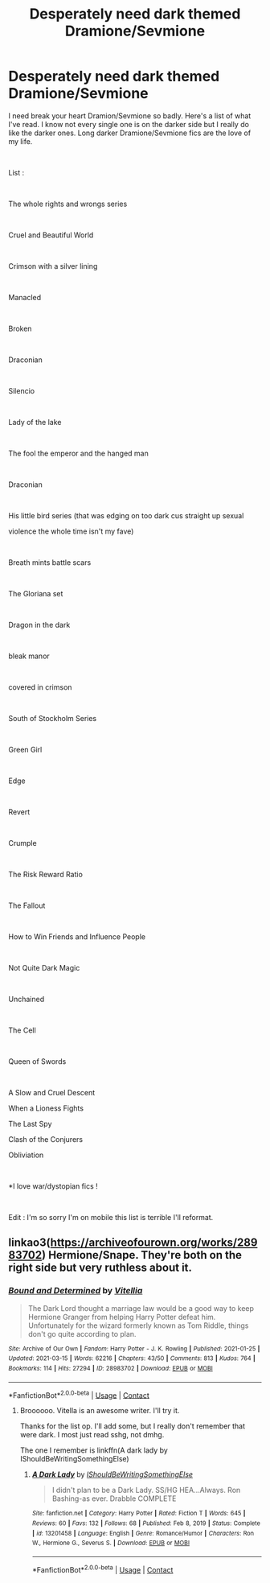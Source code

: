 #+TITLE: Desperately need dark themed Dramione/Sevmione

* Desperately need dark themed Dramione/Sevmione
:PROPERTIES:
:Author: BadEmpress
:Score: 1
:DateUnix: 1615870615.0
:DateShort: 2021-Mar-16
:FlairText: Recommendation Dramione/Sevmione
:END:
I need break your heart Dramion/Sevmione so badly. Here's a list of what I've read. I know not every single one is on the darker side but I really do like the darker ones. Long darker Dramione/Sevmione fics are the love of my life.

​

List :

​

The whole rights and wrongs series

​

Cruel and Beautiful World

​

Crimson with a silver lining

​

Manacled

​

Broken

​

Draconian

​

Silencio

​

Lady of the lake

​

The fool the emperor and the hanged man

​

Draconian

​

His little bird series (that was edging on too dark cus straight up sexual

violence the whole time isn't my fave)

​

Breath mints battle scars

​

The Gloriana set

​

Dragon in the dark

​

bleak manor

​

covered in crimson

​

South of Stockholm Series

​

Green Girl

​

Edge

​

Revert

​

Crumple

​

The Risk Reward Ratio

​

The Fallout

​

How to Win Friends and Influence People

​

Not Quite Dark Magic

​

Unchained

​

The Cell

​

Queen of Swords

​

A Slow and Cruel Descent

When a Lioness Fights

The Last Spy

Clash of the Conjurers

Obliviation

​

*I love war/dystopian fics !

​

Edit : I'm so sorry I'm on mobile this list is terrible I'll reformat.


** linkao3([[https://archiveofourown.org/works/28983702]]) Hermione/Snape. They're both on the right side but very ruthless about it.
:PROPERTIES:
:Author: davidwelch158
:Score: 1
:DateUnix: 1615886122.0
:DateShort: 2021-Mar-16
:END:

*** [[https://archiveofourown.org/works/28983702][*/Bound and Determined/*]] by [[https://www.archiveofourown.org/users/Vitellia/pseuds/Vitellia][/Vitellia/]]

#+begin_quote
  The Dark Lord thought a marriage law would be a good way to keep Hermione Granger from helping Harry Potter defeat him. Unfortunately for the wizard formerly known as Tom Riddle, things don't go quite according to plan.
#+end_quote

^{/Site/:} ^{Archive} ^{of} ^{Our} ^{Own} ^{*|*} ^{/Fandom/:} ^{Harry} ^{Potter} ^{-} ^{J.} ^{K.} ^{Rowling} ^{*|*} ^{/Published/:} ^{2021-01-25} ^{*|*} ^{/Updated/:} ^{2021-03-15} ^{*|*} ^{/Words/:} ^{62216} ^{*|*} ^{/Chapters/:} ^{43/50} ^{*|*} ^{/Comments/:} ^{813} ^{*|*} ^{/Kudos/:} ^{764} ^{*|*} ^{/Bookmarks/:} ^{114} ^{*|*} ^{/Hits/:} ^{27294} ^{*|*} ^{/ID/:} ^{28983702} ^{*|*} ^{/Download/:} ^{[[https://archiveofourown.org/downloads/28983702/Bound%20and%20Determined.epub?updated_at=1615810483][EPUB]]} ^{or} ^{[[https://archiveofourown.org/downloads/28983702/Bound%20and%20Determined.mobi?updated_at=1615810483][MOBI]]}

--------------

*FanfictionBot*^{2.0.0-beta} | [[https://github.com/FanfictionBot/reddit-ffn-bot/wiki/Usage][Usage]] | [[https://www.reddit.com/message/compose?to=tusing][Contact]]
:PROPERTIES:
:Author: FanfictionBot
:Score: 1
:DateUnix: 1615886141.0
:DateShort: 2021-Mar-16
:END:

**** Broooooo. Vitella is an awesome writer. I'll try it.

Thanks for the list op. I'll add some, but I really don't remember that were dark. I most just read sshg, not dmhg.

The one I remember is linkffn(A dark lady by IShouldBeWritingSomethingElse)
:PROPERTIES:
:Author: nuthins_goodman
:Score: 1
:DateUnix: 1616390444.0
:DateShort: 2021-Mar-22
:END:

***** [[https://www.fanfiction.net/s/13201458/1/][*/A Dark Lady/*]] by [[https://www.fanfiction.net/u/5131435/IShouldBeWritingSomethingElse][/IShouldBeWritingSomethingElse/]]

#+begin_quote
  I didn't plan to be a Dark Lady. SS/HG HEA...Always. Ron Bashing-as ever. Drabble COMPLETE
#+end_quote

^{/Site/:} ^{fanfiction.net} ^{*|*} ^{/Category/:} ^{Harry} ^{Potter} ^{*|*} ^{/Rated/:} ^{Fiction} ^{T} ^{*|*} ^{/Words/:} ^{645} ^{*|*} ^{/Reviews/:} ^{60} ^{*|*} ^{/Favs/:} ^{132} ^{*|*} ^{/Follows/:} ^{68} ^{*|*} ^{/Published/:} ^{Feb} ^{8,} ^{2019} ^{*|*} ^{/Status/:} ^{Complete} ^{*|*} ^{/id/:} ^{13201458} ^{*|*} ^{/Language/:} ^{English} ^{*|*} ^{/Genre/:} ^{Romance/Humor} ^{*|*} ^{/Characters/:} ^{Ron} ^{W.,} ^{Hermione} ^{G.,} ^{Severus} ^{S.} ^{*|*} ^{/Download/:} ^{[[http://www.ff2ebook.com/old/ffn-bot/index.php?id=13201458&source=ff&filetype=epub][EPUB]]} ^{or} ^{[[http://www.ff2ebook.com/old/ffn-bot/index.php?id=13201458&source=ff&filetype=mobi][MOBI]]}

--------------

*FanfictionBot*^{2.0.0-beta} | [[https://github.com/FanfictionBot/reddit-ffn-bot/wiki/Usage][Usage]] | [[https://www.reddit.com/message/compose?to=tusing][Contact]]
:PROPERTIES:
:Author: FanfictionBot
:Score: 1
:DateUnix: 1616390486.0
:DateShort: 2021-Mar-22
:END:
